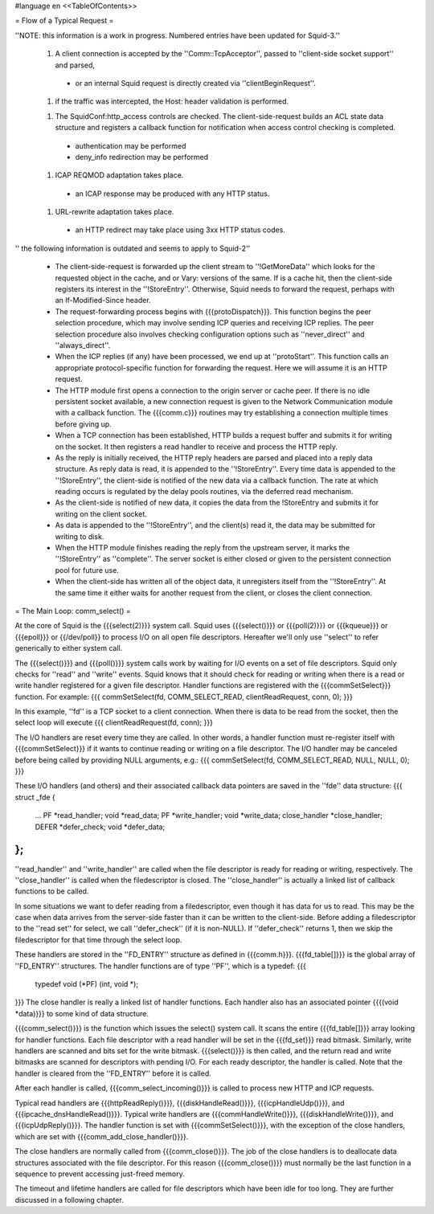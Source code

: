 #language en
<<TableOfContents>>

= Flow of a Typical Request =

''NOTE: this information is a work in progress. Numbered entries have been updated for Squid-3.''

 1. A client connection is accepted by the ''Comm::TcpAcceptor'', passed to ''client-side socket support'' and parsed,
  * or an internal Squid request is directly created via ''clientBeginRequest''.

 1. if the traffic was intercepted, the Host: header validation is performed.

 1. The SquidConf:http_access controls are checked. The client-side-request builds an ACL state data structure and registers a callback function for notification when access control checking is completed.
  * authentication may be performed
  * deny_info redirection may be performed

 1. ICAP REQMOD adaptation takes place.
  * an ICAP response may be produced with any HTTP status.

 1. URL-rewrite adaptation takes place.
  * an HTTP redirect may take place using 3xx HTTP status codes.

'' the following information is outdated and seems to apply to Squid-2''

 * The client-side-request is forwarded up the client stream to ''!GetMoreData'' which looks for the requested object in the cache, and or Vary: versions of the same. If is a cache hit, then the client-side registers its interest in the  ''!StoreEntry''. Otherwise, Squid needs to forward the request, perhaps with an If-Modified-Since header.

 * The request-forwarding process begins with {{{protoDispatch}}}.  This function begins the peer selection procedure, which may involve sending ICP queries and receiving ICP replies.  The peer selection procedure also involves checking configuration options such as ''never_direct'' and ''always_direct''.

 * When the ICP replies (if any) have been processed, we end up at ''protoStart''.  This function calls an appropriate protocol-specific function for forwarding the request.  Here we will assume it is an HTTP request.

 * The HTTP module first opens a connection to the origin server or cache peer.  If there is no idle persistent socket available, a new connection request is given to the Network Communication module with a callback function.  The {{{comm.c}}} routines may try establishing a connection multiple times before giving up.

 * When a TCP connection has been established, HTTP builds a request buffer and submits it for writing on the socket.  It then registers a read handler to receive and process the HTTP reply.

 * As the reply is initially received, the HTTP reply headers are parsed and placed into a reply data structure.  As reply data is read, it is appended to the ''!StoreEntry''.  Every time data is appended to the ''!StoreEntry'', the client-side is notified of the new data via a callback function. The rate at which reading occurs is regulated by the delay pools routines, via the deferred read mechanism.

 * As the client-side is notified of new data, it copies the data from the !StoreEntry and submits it for writing on the client socket.

 * As data is appended to the ''!StoreEntry'', and the client(s) read it, the data may be submitted for writing to disk.

 * When the HTTP module finishes reading the reply from the upstream server, it marks the ''!StoreEntry'' as ''complete''. The server socket is either closed or given to the persistent connection pool for future use.

 * When the client-side has written all of the object data, it unregisters itself from the ''!StoreEntry''.  At the same time it either waits for another request from the client, or closes the client connection.


= The Main Loop: comm_select() =


At the core of Squid is the {{{select(2)}}} system call.
Squid uses {{{select()}}} or {{{poll(2)}}} or {{{kqueue}}} or {{{epoll}}} or {{/dev/poll}} to process I/O on all open file descriptors.  Hereafter we'll only use ''select'' to refer generically to either system call.


The {{{select()}}} and {{{poll()}}} system calls work by
waiting for I/O events on a set of file descriptors.  Squid
only checks for ''read'' and ''write'' events. Squid
knows that it should check for reading or writing when
there is a read or write handler registered for a given
file descriptor.  Handler functions are registered with
the {{{commSetSelect}}} function.  For example:
{{{
commSetSelect(fd, COMM_SELECT_READ, clientReadRequest, conn, 0);
}}}

In this example, ''fd'' is a TCP socket to a client
connection.  When there is data to be read from the socket,
then the select loop will execute
{{{
clientReadRequest(fd, conn);
}}}


The I/O handlers are reset every time they are called.  In
other words, a handler function must re-register itself
with {{{commSetSelect}}} if it wants to continue reading or
writing on a file descriptor.  The I/O handler may be
canceled before being called by providing NULL arguments,
e.g.:
{{{
commSetSelect(fd, COMM_SELECT_READ, NULL, NULL, 0);
}}}


These I/O handlers (and others) and their associated callback
data pointers are saved in the ''fde'' data structure:
{{{
struct _fde {
	...
	PF *read_handler;
	void *read_data;
	PF *write_handler;
	void *write_data;
	close_handler *close_handler;
	DEFER *defer_check;
	void *defer_data;
};
}}}
''read_handler'' and ''write_handler'' are called when
the file descriptor is ready for reading or writing,
respectively.  The ''close_handler'' is called when the
filedescriptor is closed.   The ''close_handler'' is
actually a linked list of callback functions to be called.


In some situations we want to defer reading from a
filedescriptor, even though it has data for us to read.
This may be the case when data arrives from the server-side
faster than it can be written to the client-side.  Before
adding a filedescriptor to the ''read set'' for select, we
call ''defer_check'' (if it is non-NULL).  If ''defer_check''
returns 1, then we skip the filedescriptor for that time
through the select loop.




These handlers are stored in the ''FD_ENTRY'' structure
as defined in {{{comm.h}}}.  {{{fd_table[]}}} is the global
array of ''FD_ENTRY'' structures.  The handler functions
are of type ''PF'', which is a typedef:
{{{
    typedef void (*PF) (int, void *);
}}}
The close handler is really a linked list of handler
functions.  Each handler also has an associated pointer
{{{(void *data)}}} to some kind of data structure.


{{{comm_select()}}} is the function which issues the select()
system call.  It scans the entire {{{fd_table[]}}} array
looking for handler functions.  Each file descriptor with
a read handler will be set in the {{{fd_set}}} read bitmask.
Similarly, write handlers are scanned and bits set for the
write bitmask.  {{{select()}}} is then called, and the return
read and write bitmasks are scanned for descriptors with
pending I/O.  For each ready descriptor, the handler is
called.  Note that the handler is cleared from the
''FD_ENTRY'' before it is called.


After each handler is called, {{{comm_select_incoming()}}}
is called to process new HTTP and ICP requests.


Typical read handlers are
{{{httpReadReply()}}},
{{{diskHandleRead()}}},
{{{icpHandleUdp()}}},
and {{{ipcache_dnsHandleRead()}}}.
Typical write handlers are
{{{commHandleWrite()}}},
{{{diskHandleWrite()}}},
and {{{icpUdpReply()}}}.
The handler function is set with {{{commSetSelect()}}}, with the
exception of the close handlers, which are set with
{{{comm_add_close_handler()}}}.


The close handlers are normally called from {{{comm_close()}}}.
The job of the close handlers is to deallocate data structures
associated with the file descriptor.  For this reason
{{{comm_close()}}} must normally be the last function in a
sequence to prevent accessing just-freed memory.


The timeout and lifetime handlers are called for file
descriptors which have been idle for too long.  They are
further discussed in a following chapter.
